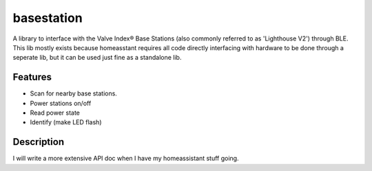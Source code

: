 ===========
basestation
===========

A library to interface with the Valve Index® Base Stations (also commonly referred to as 'Lighthouse V2') through BLE.  
This lib mostly exists because homeasstant requires all code directly interfacing with hardware to be done through a seperate lib, but it can be used just fine as a standalone lib.

Features
===========

- Scan for nearby base stations.
- Power stations on/off
- Read power state
- Identify (make LED flash)

Description
===========

I will write a more extensive API doc when I have my homeassistant stuff going.
